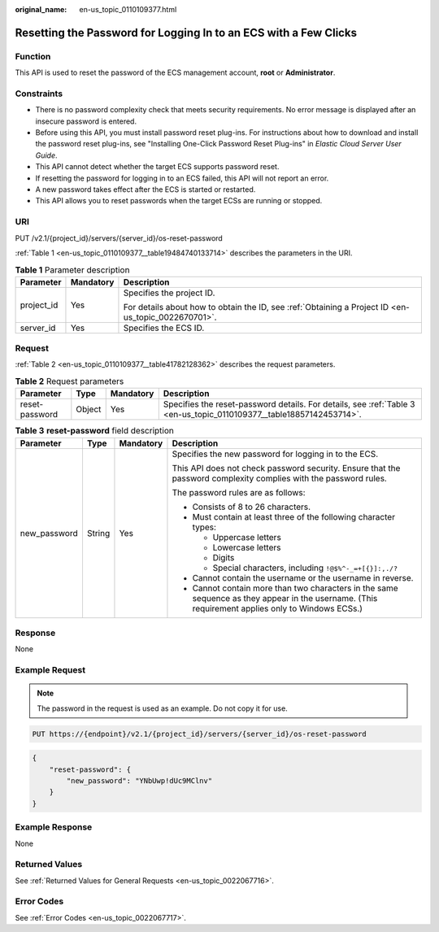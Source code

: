 :original_name: en-us_topic_0110109377.html

.. _en-us_topic_0110109377:

Resetting the Password for Logging In to an ECS with a Few Clicks
=================================================================

Function
--------

This API is used to reset the password of the ECS management account, **root** or **Administrator**.

Constraints
-----------

-  There is no password complexity check that meets security requirements. No error message is displayed after an insecure password is entered.
-  Before using this API, you must install password reset plug-ins. For instructions about how to download and install the password reset plug-ins, see "Installing One-Click Password Reset Plug-ins" in *Elastic Cloud Server User Guide*.
-  This API cannot detect whether the target ECS supports password reset.
-  If resetting the password for logging in to an ECS failed, this API will not report an error.
-  A new password takes effect after the ECS is started or restarted.
-  This API allows you to reset passwords when the target ECSs are running or stopped.

URI
---

PUT /v2.1/{project_id}/servers/{server_id}/os-reset-password

:ref:`Table 1 <en-us_topic_0110109377__table19484740133714>` describes the parameters in the URI.

.. _en-us_topic_0110109377__table19484740133714:

.. table:: **Table 1** Parameter description

   +-----------------------+-----------------------+-----------------------------------------------------------------------------------------------------+
   | Parameter             | Mandatory             | Description                                                                                         |
   +=======================+=======================+=====================================================================================================+
   | project_id            | Yes                   | Specifies the project ID.                                                                           |
   |                       |                       |                                                                                                     |
   |                       |                       | For details about how to obtain the ID, see :ref:`Obtaining a Project ID <en-us_topic_0022670701>`. |
   +-----------------------+-----------------------+-----------------------------------------------------------------------------------------------------+
   | server_id             | Yes                   | Specifies the ECS ID.                                                                               |
   +-----------------------+-----------------------+-----------------------------------------------------------------------------------------------------+

Request
-------

:ref:`Table 2 <en-us_topic_0110109377__table41782128362>` describes the request parameters.

.. _en-us_topic_0110109377__table41782128362:

.. table:: **Table 2** Request parameters

   +----------------+--------+-----------+----------------------------------------------------------------------------------------------------------------------+
   | Parameter      | Type   | Mandatory | Description                                                                                                          |
   +================+========+===========+======================================================================================================================+
   | reset-password | Object | Yes       | Specifies the reset-password details. For details, see :ref:`Table 3 <en-us_topic_0110109377__table18857142453714>`. |
   +----------------+--------+-----------+----------------------------------------------------------------------------------------------------------------------+

.. _en-us_topic_0110109377__table18857142453714:

.. table:: **Table 3** **reset-password** field description

   +-----------------+-----------------+-----------------+--------------------------------------------------------------------------------------------------------------------------------------------------+
   | Parameter       | Type            | Mandatory       | Description                                                                                                                                      |
   +=================+=================+=================+==================================================================================================================================================+
   | new_password    | String          | Yes             | Specifies the new password for logging in to the ECS.                                                                                            |
   |                 |                 |                 |                                                                                                                                                  |
   |                 |                 |                 | This API does not check password security. Ensure that the password complexity complies with the password rules.                                 |
   |                 |                 |                 |                                                                                                                                                  |
   |                 |                 |                 | The password rules are as follows:                                                                                                               |
   |                 |                 |                 |                                                                                                                                                  |
   |                 |                 |                 | -  Consists of 8 to 26 characters.                                                                                                               |
   |                 |                 |                 | -  Must contain at least three of the following character types:                                                                                 |
   |                 |                 |                 |                                                                                                                                                  |
   |                 |                 |                 |    -  Uppercase letters                                                                                                                          |
   |                 |                 |                 |    -  Lowercase letters                                                                                                                          |
   |                 |                 |                 |    -  Digits                                                                                                                                     |
   |                 |                 |                 |    -  Special characters, including ``!@$%^-_=+[{}]:,./?``                                                                                       |
   |                 |                 |                 |                                                                                                                                                  |
   |                 |                 |                 | -  Cannot contain the username or the username in reverse.                                                                                       |
   |                 |                 |                 | -  Cannot contain more than two characters in the same sequence as they appear in the username. (This requirement applies only to Windows ECSs.) |
   +-----------------+-----------------+-----------------+--------------------------------------------------------------------------------------------------------------------------------------------------+

Response
--------

None

Example Request
---------------

.. note::

   The password in the request is used as an example. Do not copy it for use.

.. code-block:: text

   PUT https://{endpoint}/v2.1/{project_id}/servers/{server_id}/os-reset-password

.. code-block::

   {
       "reset-password": {
           "new_password": "YNbUwp!dUc9MClnv"
       }
   }

Example Response
----------------

None

Returned Values
---------------

See :ref:`Returned Values for General Requests <en-us_topic_0022067716>`.

Error Codes
-----------

See :ref:`Error Codes <en-us_topic_0022067717>`.
